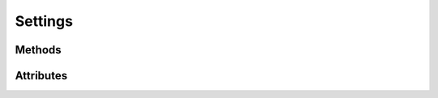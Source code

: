 
.. py:module:: moderngl_window.conf
.. py:currentmodule:: moderngl_window.conf


Settings
========

.. autodata:: Settings
   :annotation:

Methods
-------

.. automethod:: Settings.apply_default_settings
.. automethod:: Settings.apply_settings_from_env
.. automethod:: Settings.apply_from_module_name
.. automethod:: Settings.apply_from_dict
.. automethod:: Settings.apply_from_module
.. automethod:: Settings.apply_from_cls
.. automethod:: Settings.apply_from_iterable
.. automethod:: Settings.to_dict

Attributes
----------

.. autoattribute:: Settings.WINDOW
   :annotation:
.. autoattribute:: Settings.SCREENSHOT_PATH
   :annotation:
.. autoattribute:: Settings.PROGRAM_FINDERS
   :annotation:
.. autoattribute:: Settings.TEXTURE_FINDERS
   :annotation:
.. autoattribute:: Settings.SCENE_FINDERS
   :annotation:
.. autoattribute:: Settings.DATA_FINDERS
   :annotation:
.. autoattribute:: Settings.PROGRAM_DIRS
   :annotation:
.. autoattribute:: Settings.TEXTURE_DIRS
   :annotation:
.. autoattribute:: Settings.SCENE_DIRS
   :annotation:
.. autoattribute:: Settings.DATA_DIRS
   :annotation:
.. autoattribute:: Settings.PROGRAM_LOADERS
   :annotation:
.. autoattribute:: Settings.TEXTURE_LOADERS
   :annotation:
.. autoattribute:: Settings.SCENE_LOADERS
   :annotation:
.. autoattribute:: Settings.DATA_LOADERS
   :annotation:
